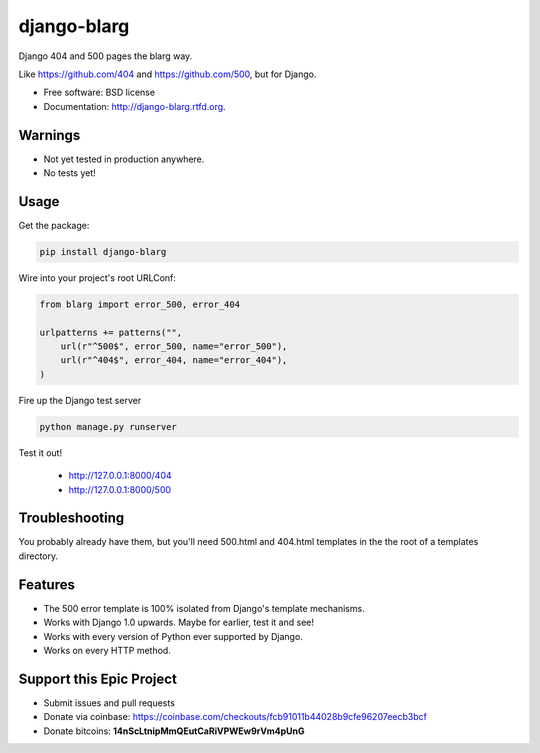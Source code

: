 ===============================
django-blarg
===============================

.. image:: https://badge.fury.io/py/django-blarg.png
    :target: http://badge.fury.io/py/django-blarg

.. .. image:: https://travis-ci.org/pydanny/django-blarg.png?branch=master
..         :target: https://travis-ci.org/pydanny/django-blarg

Django 404 and 500 pages the blarg way.

Like https://github.com/404 and https://github.com/500, but for Django.

* Free software: BSD license
* Documentation: http://django-blarg.rtfd.org.

Warnings
--------

* Not yet tested in production anywhere.
* No tests yet!

Usage
-----

Get the package:

.. code-block:: python

    pip install django-blarg

Wire into your project's root URLConf:

.. code-block:: python

    from blarg import error_500, error_404

    urlpatterns += patterns("",
        url(r"^500$", error_500, name="error_500"),
        url(r"^404$", error_404, name="error_404"),
    )

Fire up the Django test server

.. code-block:: python

    python manage.py runserver

Test it out!

    * http://127.0.0.1:8000/404
    * http://127.0.0.1:8000/500

Troubleshooting
---------------

You probably already have them, but you'll need 500.html and 404.html templates in the the root of a templates directory.

Features
--------

* The 500 error template is 100% isolated from Django's template mechanisms.
* Works with Django 1.0 upwards. Maybe for earlier, test it and see!
* Works with every version of Python ever supported by Django.
* Works on every HTTP method.

Support this Epic Project
-------------------------

* Submit issues and pull requests
* Donate via coinbase: https://coinbase.com/checkouts/fcb91011b44028b9cfe96207eecb3bcf
* Donate bitcoins: **14nScLtnipMmQEutCaRiVPWEw9rVm4pUnG**
